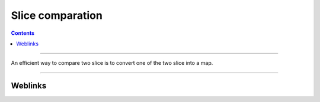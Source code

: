 =================
Slice comparation
=================

.. index::
   single: Snippets
   single: Golang; Snippets

.. contents::
    :depth: 3
    :backlinks: top

####

An efficient way to compare two slice is to convert one of the two slice into a map.

####

--------
Weblinks
--------

.. target-notes::